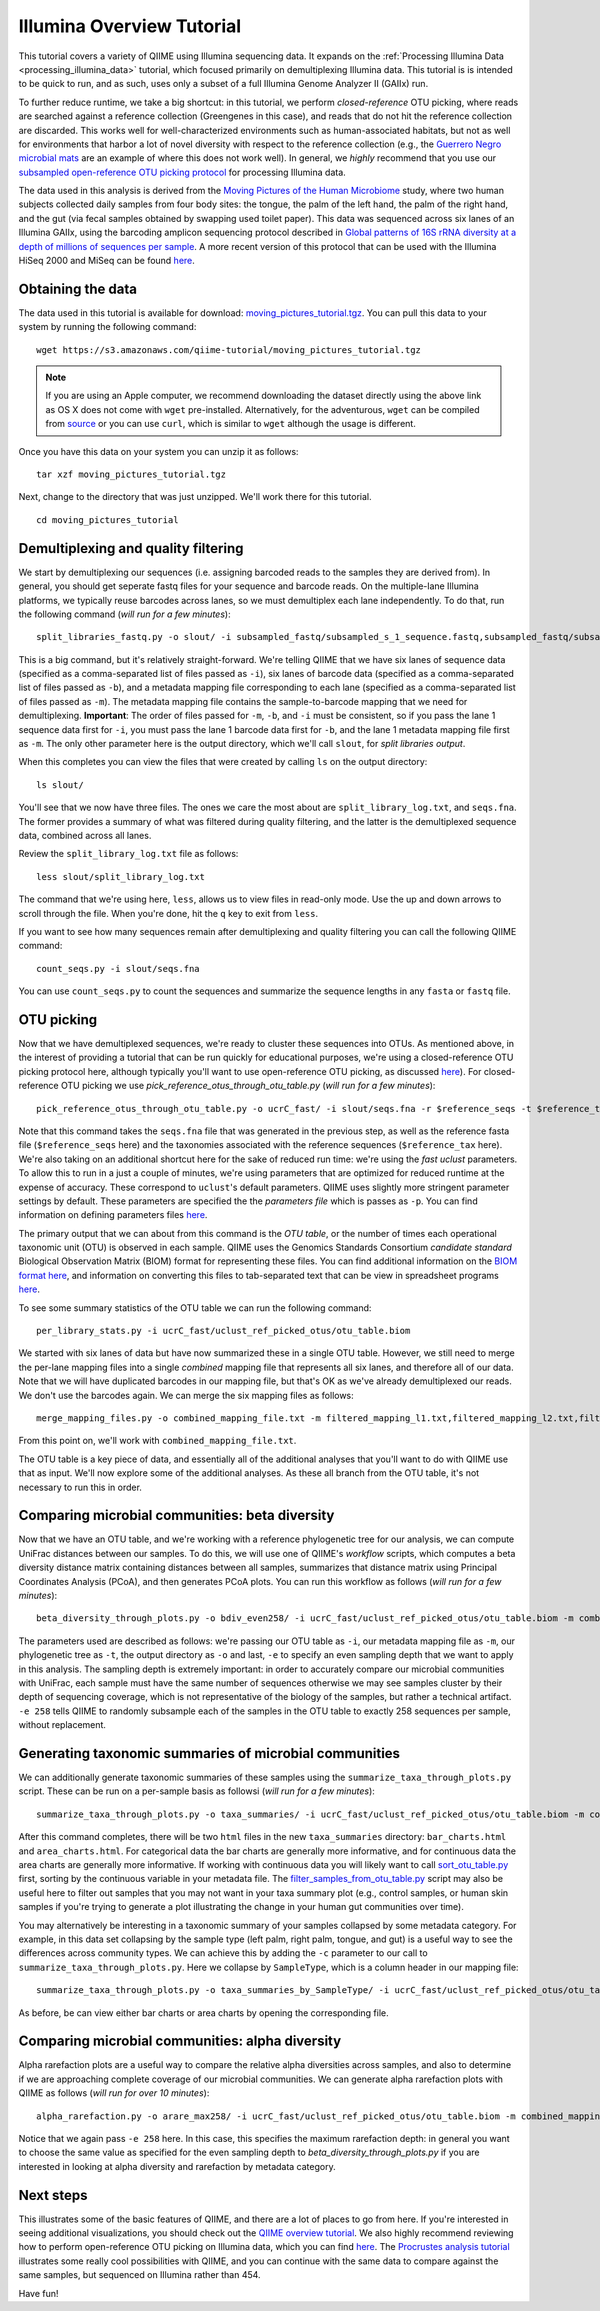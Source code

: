 .. _illumina_overview_tutorial:

==========================
Illumina Overview Tutorial
==========================

This tutorial covers a variety of QIIME using Illumina sequencing data. It expands on the :ref:`Processing Illumina Data <processing_illumina_data>` tutorial, which focused primarily on demultiplexing Illumina data. This tutorial is is intended to be quick to run, and as such, uses only a subset of a full Illumina Genome Analyzer II (GAIIx) run. 

To further reduce runtime, we take a big shortcut: in this tutorial, we perform *closed-reference* OTU picking, where reads are searched against a reference collection (Greengenes in this case), and reads that do not hit the reference collection are discarded. This works well for well-characterized environments such as human-associated habitats, but not as well for environments that harbor a lot of novel diversity with respect to the reference collection (e.g., the `Guerrero Negro microbial mats <http://www.ncbi.nlm.nih.gov/pubmed/22832344>`_ are an example of where this does not work well). In general, we *highly* recommend that you use our `subsampled open-reference OTU picking protocol <open_reference_illumina_processing.html#option-2-subsampled-open-reference-otu-picking>`_ for processing Illumina data.

The data used in this analysis is derived from the `Moving Pictures of the Human Microbiome <http://www.ncbi.nlm.nih.gov/pubmed/21624126>`_ study, where two human subjects collected daily samples from four body sites: the tongue, the palm of the left hand, the palm of the right hand, and the gut (via fecal samples obtained by swapping used toilet paper). This data was sequenced across six lanes of an Illumina GAIIx, using the barcoding amplicon sequencing protocol described in `Global patterns of 16S rRNA diversity at a depth of millions of sequences per sample <http://www.ncbi.nlm.nih.gov/pubmed/20534432>`_. A more recent version of this protocol that can be used with the Illumina HiSeq 2000 and MiSeq can be found `here <http://www.ncbi.nlm.nih.gov/pubmed/22402401>`_. 

Obtaining the data
------------------

The data used in this tutorial is available for download: `moving_pictures_tutorial.tgz <https://s3.amazonaws.com/qiime-tutorial/moving_pictures_tutorial.tgz>`_. You can pull this data to your system by running the following command::

	wget https://s3.amazonaws.com/qiime-tutorial/moving_pictures_tutorial.tgz

.. note:: If you are using an Apple computer, we recommend downloading the dataset directly using the above link as OS X does not come with ``wget`` pre-installed. Alternatively, for the adventurous, ``wget`` can be compiled from `source <ftp://ftp.gnu.org/gnu/wget/>`_ or you can use ``curl``, which is similar to ``wget`` although the usage is different.

Once you have this data on your system you can unzip it as follows::

	tar xzf moving_pictures_tutorial.tgz

Next, change to the directory that was just unzipped. We'll work there for this tutorial.
::
	
	cd moving_pictures_tutorial

Demultiplexing and quality filtering
------------------------------------

We start by demultiplexing our sequences (i.e. assigning barcoded reads to the samples they are derived from). In general, you should get seperate fastq files for your sequence and barcode reads. On the multiple-lane Illumina platforms, we typically reuse barcodes across lanes, so we must demultiplex each lane independently. To do that, run the following command (*will run for a few minutes*)::

	split_libraries_fastq.py -o slout/ -i subsampled_fastq/subsampled_s_1_sequence.fastq,subsampled_fastq/subsampled_s_2_sequence.fastq,subsampled_fastq/subsampled_s_3_sequence.fastq,subsampled_fastq/subsampled_s_4_sequence.fastq,subsampled_fastq/subsampled_s_5_sequence.fastq,subsampled_fastq/subsampled_s_6_sequence.fastq -b subsampled_fastq/subsampled_s_1_sequence_barcodes.fastq,subsampled_fastq/subsampled_s_2_sequence_barcodes.fastq,subsampled_fastq/subsampled_s_3_sequence_barcodes.fastq,subsampled_fastq/subsampled_s_4_sequence_barcodes.fastq,subsampled_fastq/subsampled_s_5_sequence_barcodes.fastq,subsampled_fastq/subsampled_s_6_sequence_barcodes.fastq -m filtered_mapping_l1.txt,filtered_mapping_l2.txt,filtered_mapping_l3.txt,filtered_mapping_l4.txt,filtered_mapping_l5.txt,filtered_mapping_l6.txt

This is a big command, but it's relatively straight-forward. We're telling QIIME that we have six lanes of sequence data (specified as a comma-separated list of files passed as ``-i``), six lanes of barcode data (specified as a comma-separated list of files passed as ``-b``), and a metadata mapping file corresponding to each lane (specified as a comma-separated list of files passed as ``-m``). The metadata mapping file contains the sample-to-barcode mapping that we need for demultiplexing. **Important**: The order of files passed for ``-m``, ``-b``, and ``-i`` must be consistent, so if you pass the lane 1 sequence data first for ``-i``, you must pass the lane 1 barcode data first for ``-b``, and the lane 1 metadata mapping file first as ``-m``. The only other parameter here is the output directory, which we'll call ``slout``, for *split libraries output*.

When this completes you can view the files that were created by calling ``ls`` on the output directory::
	
	ls slout/

You'll see that we now have three files. The ones we care the most about are ``split_library_log.txt``, and ``seqs.fna``. The former provides a summary of what was filtered during quality filtering, and the latter is the demultiplexed sequence data, combined across all lanes.

Review the ``split_library_log.txt`` file as follows::

	less slout/split_library_log.txt

The command that we're using here, ``less``, allows us to view files in read-only mode. Use the up and down arrows to scroll through the file. When you're done, hit the ``q`` key to exit from ``less``. 

If you want to see how many sequences remain after demultiplexing and quality filtering you can call the following QIIME command::
	
	count_seqs.py -i slout/seqs.fna

You can use ``count_seqs.py`` to count the sequences and summarize the sequence lengths in any ``fasta`` or ``fastq`` file.

OTU picking
-----------

Now that we have demultiplexed sequences, we're ready to cluster these sequences into OTUs. As mentioned above, in the interest of providing a tutorial that can be run quickly for educational purposes, we're using a closed-reference OTU picking protocol here, although typically you'll want to use open-reference OTU picking, as discussed `here <open_reference_illumina_processing.html>`_). For closed-reference OTU picking we use `pick_reference_otus_through_otu_table.py` (*will run for a few minutes*)::

	pick_reference_otus_through_otu_table.py -o ucrC_fast/ -i slout/seqs.fna -r $reference_seqs -t $reference_tax -p ucrC_fast_params.txt

Note that this command takes the ``seqs.fna`` file that was generated in the previous step, as well as the reference fasta file (``$reference_seqs`` here) and the taxonomies associated with the reference sequences (``$reference_tax`` here). We're also taking on an additional shortcut here for the sake of reduced run time: we're using the *fast uclust* parameters. To allow this to run in a just a couple of minutes, we're using parameters that are optimized for reduced runtime at the expense of accuracy. These correspond to ``uclust``'s default parameters. QIIME uses slightly more stringent parameter settings by default. These parameters are specified the the *parameters file* which is passes as ``-p``. You can find information on defining parameters files `here <../documentation/file_formats.html#qiime-parameters>`_.

The primary output that we can about from this command is the *OTU table*, or the number of times each operational taxonomic unit (OTU) is observed in each sample. QIIME uses the Genomics Standards Consortium *candidate standard* Biological Observation Matrix (BIOM) format for representing these files. You can find additional information on the `BIOM format here <http://www.biom-format.org>`_, and information on converting this files to tab-separated text that can be view in spreadsheet programs `here <http://biom-format.org/documentation/biom_conversion.html>`_. 

To see some summary statistics of the OTU table we can run the following command::

	per_library_stats.py -i ucrC_fast/uclust_ref_picked_otus/otu_table.biom

We started with six lanes of data but have now summarized these in a single OTU table. However, we still need to merge the per-lane mapping files into a single *combined* mapping file that represents all six lanes, and therefore all of our data. Note that we will have duplicated barcodes in our mapping file, but that's OK as we've already demultiplexed our reads. We don't use the barcodes again. We can merge the six mapping files as follows::

	merge_mapping_files.py -o combined_mapping_file.txt -m filtered_mapping_l1.txt,filtered_mapping_l2.txt,filtered_mapping_l3.txt,filtered_mapping_l4.txt,filtered_mapping_l5.txt,filtered_mapping_l6.txt

From this point on, we'll work with ``combined_mapping_file.txt``.

The OTU table is a key piece of data, and essentially all of the additional analyses that you'll want to do with QIIME use that as input. We'll now explore some of the additional analyses. As these all branch from the OTU table, it's not necessary to run this in order. 

Comparing microbial communities: beta diversity
-----------------------------------------------

Now that we have an OTU table, and we're working with a reference phylogenetic tree for our analysis, we can compute UniFrac distances between our samples. To do this, we will use one of QIIME's *workflow* scripts, which computes a beta diversity distance matrix containing distances between all samples, summarizes that distance matrix using Principal Coordinates Analysis (PCoA), and then generates PCoA plots. You can run this workflow as follows (*will run for a few minutes*)::

	beta_diversity_through_plots.py -o bdiv_even258/ -i ucrC_fast/uclust_ref_picked_otus/otu_table.biom -m combined_mapping_file.txt -t $reference_tree -e 258

The parameters used are described as follows: we're passing our OTU table as ``-i``, our metadata mapping file as ``-m``, our phylogenetic tree as ``-t``, the output directory as ``-o`` and last, ``-e`` to specify an even sampling depth that we want to apply in this analysis. The sampling depth is extremely important: in order to accurately compare our microbial communities with UniFrac, each sample must have the same number of sequences otherwise we may see samples cluster by their depth of sequencing coverage, which is not representative of the biology of the samples, but rather a technical artifact. ``-e 258`` tells QIIME to randomly subsample each of the samples in the OTU table to exactly 258 sequences per sample, without replacement.


Generating taxonomic summaries of microbial communities
-------------------------------------------------------

We can additionally generate taxonomic summaries of these samples using the ``summarize_taxa_through_plots.py`` script. These can be run on a per-sample basis as followsi (*will run for a few minutes*)::

	summarize_taxa_through_plots.py -o taxa_summaries/ -i ucrC_fast/uclust_ref_picked_otus/otu_table.biom -m combined_mapping_file.txt

After this command completes, there will be two ``html`` files in the new ``taxa_summaries`` directory: ``bar_charts.html`` and ``area_charts.html``. For categorical data the bar charts are generally more informative, and for continuous data the area charts are generally more informative. If working with continuous data you will likely want to call `sort_otu_table.py <../scripts/sort_otu_table.html>`_ first, sorting by the continuous variable in your metadata file. The `filter_samples_from_otu_table.py <../scripts/filter_samples_from_otu_table.html>`_ script may also be useful here to filter out samples that you may not want in your taxa summary plot (e.g., control samples, or human skin samples if you're trying to generate a plot illustrating the change in your human gut communities over time).

You may alternatively be interesting in a taxonomic summary of your samples collapsed by some metadata category. For example, in this data set collapsing by the sample type (left palm, right palm, tongue, and gut) is a useful way to see the differences across community types. We can achieve this by adding the ``-c`` parameter to our call to ``summarize_taxa_through_plots.py``. Here we collapse by ``SampleType``, which is a column header in our mapping file::

	summarize_taxa_through_plots.py -o taxa_summaries_by_SampleType/ -i ucrC_fast/uclust_ref_picked_otus/otu_table.biom -m combined_mapping_file.txt -c "SampleType"

As before, be can view either bar charts or area charts by opening the corresponding file.

Comparing microbial communities: alpha diversity
----------------------------------

Alpha rarefaction plots are a useful way to compare the relative alpha diversities across samples, and also to determine if we are approaching complete coverage of our microbial communities. We can generate alpha rarefaction plots with QIIME as follows (*will run for over 10 minutes*)::

	alpha_rarefaction.py -o arare_max258/ -i ucrC_fast/uclust_ref_picked_otus/otu_table.biom -m combined_mapping_file.txt -t $reference_tree -e 258

Notice that we again pass ``-e 258`` here. In this case, this specifies the maximum rarefaction depth: in general you want to choose the same value as specified for the even sampling depth to `beta_diversity_through_plots.py` if you are interested in looking at alpha diversity and rarefaction by metadata category.

Next steps
----------

This illustrates some of the basic features of QIIME, and there are a lot of places to go from here. If you're interested in seeing additional visualizations, you should check out the `QIIME overview tutorial <tutorial.html>`_. We also highly recommend reviewing how to perform open-reference OTU picking on Illumina data, which you can find `here <open_reference_illumina_processing.html#option-2-subsampled-open-reference-otu-picking>`_. The `Procrustes analysis tutorial <procrustes_analysis.html>`_ illustrates some really cool possibilities with QIIME, and you can continue with the same data to compare against the same samples, but sequenced on Illumina rather than 454.

Have fun!











